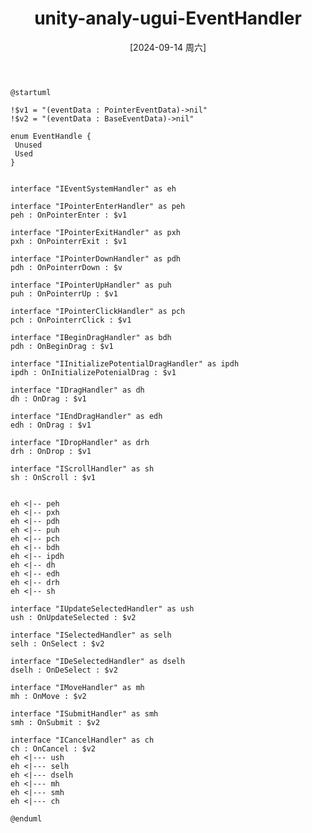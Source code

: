 :PROPERTIES:
:ID:       ba448d1a-fe98-414e-a796-1399219ccd56
:END:
#+title: unity-analy-ugui-EventHandler
#+date: [2024-09-14 周六]
#+last_modified:  

#+NAME: EventHandler
#+HEADER: :eval no
#+BEGIN_SRC plantuml :file ../tmp/puml-d18e6342-72af-11ef-9012-04421a00482f.png
@startuml

!$v1 = "(eventData : PointerEventData)->nil"
!$v2 = "(eventData : BaseEventData)->nil"

enum EventHandle {
 Unused
 Used
}


interface "IEventSystemHandler" as eh

interface "IPointerEnterHandler" as peh
peh : OnPointerEnter : $v1

interface "IPointerExitHandler" as pxh
pxh : OnPointerrExit : $v1

interface "IPointerDownHandler" as pdh
pdh : OnPointerrDown : $v

interface "IPointerUpHandler" as puh
puh : OnPointerrUp : $v1

interface "IPointerClickHandler" as pch
pch : OnPointerrClick : $v1

interface "IBeginDragHandler" as bdh
pdh : OnBeginDrag : $v1

interface "IInitializePotentialDragHandler" as ipdh
ipdh : OnInitializePotenialDrag : $v1

interface "IDragHandler" as dh
dh : OnDrag : $v1

interface "IEndDragHandler" as edh
edh : OnDrag : $v1

interface "IDropHandler" as drh
drh : OnDrop : $v1

interface "IScrollHandler" as sh
sh : OnScroll : $v1


eh <|-- peh
eh <|-- pxh
eh <|-- pdh
eh <|-- puh
eh <|-- pch
eh <|-- bdh
eh <|-- ipdh
eh <|-- dh
eh <|-- edh
eh <|-- drh
eh <|-- sh

interface "IUpdateSelectedHandler" as ush
ush : OnUpdateSelected : $v2

interface "ISelectedHandler" as selh
selh : OnSelect : $v2

interface "IDeSelectedHandler" as dselh
dselh : OnDeSelect : $v2

interface "IMoveHandler" as mh
mh : OnMove : $v2

interface "ISubmitHandler" as smh
smh : OnSubmit : $v2

interface "ICancelHandler" as ch
ch : OnCancel : $v2
eh <|--- ush
eh <|--- selh
eh <|--- dselh
eh <|--- mh
eh <|--- smh
eh <|--- ch

@enduml
#+END_SRC



